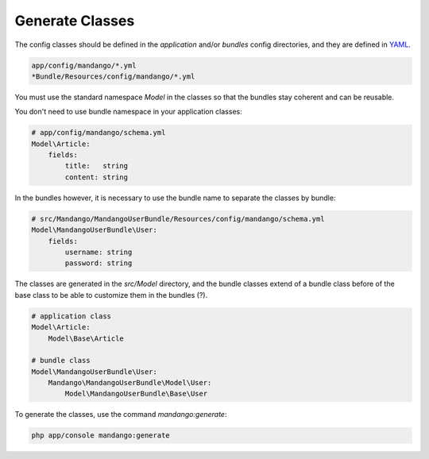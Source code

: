 Generate Classes
================

The config classes should be defined in the *application* and/or *bundles* config directories,
and they are defined in YAML_.

.. code-block:: yaml

    app/config/mandango/*.yml
    *Bundle/Resources/config/mandango/*.yml

You must use the standard namespace *Model* in the classes so that the bundles stay coherent and can be reusable.

You don't need to use bundle namespace in your application classes:

.. code-block:: yaml

    # app/config/mandango/schema.yml
    Model\Article:
        fields:
            title:   string
            content: string

In the bundles however, it is necessary to use the bundle name to separate the classes by bundle:

.. code-block:: yaml

    # src/Mandango/MandangoUserBundle/Resources/config/mandango/schema.yml
    Model\MandangoUserBundle\User:
        fields:
            username: string
            password: string

The classes are generated in the *src/Model* directory, and the bundle classes extend of a bundle class before of the base class to be able to customize them in the bundles (?).

.. code-block:: yaml

    # application class
    Model\Article:
        Model\Base\Article

    # bundle class
    Model\MandangoUserBundle\User:
        Mandango\MandangoUserBundle\Model\User:
            Model\MandangoUserBundle\Base\User

To generate the classes, use the command *mandango:generate*:

.. code-block:: bash

    php app/console mandango:generate

.. _YAML: http://www.yaml.org
